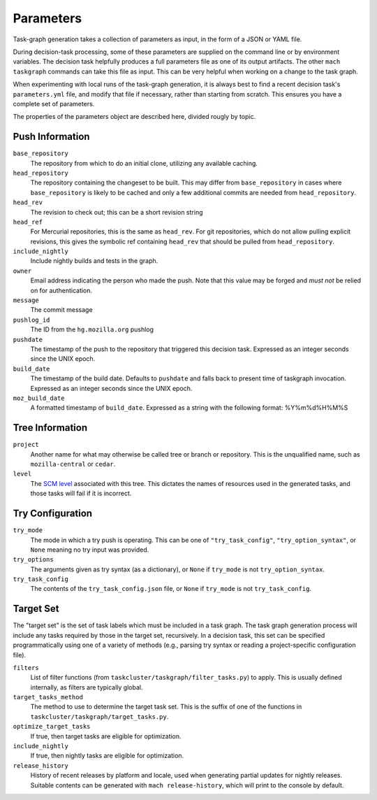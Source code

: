 ==========
Parameters
==========

Task-graph generation takes a collection of parameters as input, in the form of
a JSON or YAML file.

During decision-task processing, some of these parameters are supplied on the
command line or by environment variables.  The decision task helpfully produces
a full parameters file as one of its output artifacts.  The other ``mach
taskgraph`` commands can take this file as input.  This can be very helpful
when working on a change to the task graph.

When experimenting with local runs of the task-graph generation, it is always
best to find a recent decision task's ``parameters.yml`` file, and modify that
file if necessary, rather than starting from scratch.  This ensures you have a
complete set of parameters.

The properties of the parameters object are described here, divided rougly by
topic.

Push Information
----------------

``base_repository``
   The repository from which to do an initial clone, utilizing any available
   caching.

``head_repository``
   The repository containing the changeset to be built.  This may differ from
   ``base_repository`` in cases where ``base_repository`` is likely to be cached
   and only a few additional commits are needed from ``head_repository``.

``head_rev``
   The revision to check out; this can be a short revision string

``head_ref``
   For Mercurial repositories, this is the same as ``head_rev``.  For
   git repositories, which do not allow pulling explicit revisions, this gives
   the symbolic ref containing ``head_rev`` that should be pulled from
   ``head_repository``.

``include_nightly``
   Include nightly builds and tests in the graph.

``owner``
   Email address indicating the person who made the push.  Note that this
   value may be forged and *must not* be relied on for authentication.

``message``
   The commit message

``pushlog_id``
   The ID from the ``hg.mozilla.org`` pushlog

``pushdate``
   The timestamp of the push to the repository that triggered this decision
   task.  Expressed as an integer seconds since the UNIX epoch.

``build_date``
   The timestamp of the build date. Defaults to ``pushdate`` and falls back to present time of
   taskgraph invocation. Expressed as an integer seconds since the UNIX epoch.

``moz_build_date``
   A formatted timestamp of ``build_date``. Expressed as a string with the following
   format: %Y%m%d%H%M%S

Tree Information
----------------

``project``
   Another name for what may otherwise be called tree or branch or
   repository.  This is the unqualified name, such as ``mozilla-central`` or
   ``cedar``.

``level``
   The `SCM level
   <https://www.mozilla.org/en-US/about/governance/policies/commit/access-policy/>`_
   associated with this tree.  This dictates the names of resources used in the
   generated tasks, and those tasks will fail if it is incorrect.

Try Configuration
-----------------

``try_mode``
    The mode in which a try push is operating.  This can be one of
    ``"try_task_config"``, ``"try_option_syntax"``, or ``None`` meaning no try
    input was provided.

``try_options``
    The arguments given as try syntax (as a dictionary), or ``None`` if
    ``try_mode`` is not ``try_option_syntax``.

``try_task_config``
    The contents of the ``try_task_config.json`` file, or ``None`` if
    ``try_mode`` is not ``try_task_config``.

Target Set
----------

The "target set" is the set of task labels which must be included in a task
graph.  The task graph generation process will include any tasks required by
those in the target set, recursively.  In a decision task, this set can be
specified programmatically using one of a variety of methods (e.g., parsing try
syntax or reading a project-specific configuration file).

``filters``
    List of filter functions (from ``taskcluster/taskgraph/filter_tasks.py``) to
    apply. This is usually defined internally, as filters are typically
    global.

``target_tasks_method``
    The method to use to determine the target task set.  This is the suffix of
    one of the functions in ``taskcluster/taskgraph/target_tasks.py``.

``optimize_target_tasks``
    If true, then target tasks are eligible for optimization.

``include_nightly``
    If true, then nightly tasks are eligible for optimization.

``release_history``
   History of recent releases by platform and locale, used when generating
   partial updates for nightly releases.
   Suitable contents can be generated with ``mach release-history``,
   which will print to the console by default.
